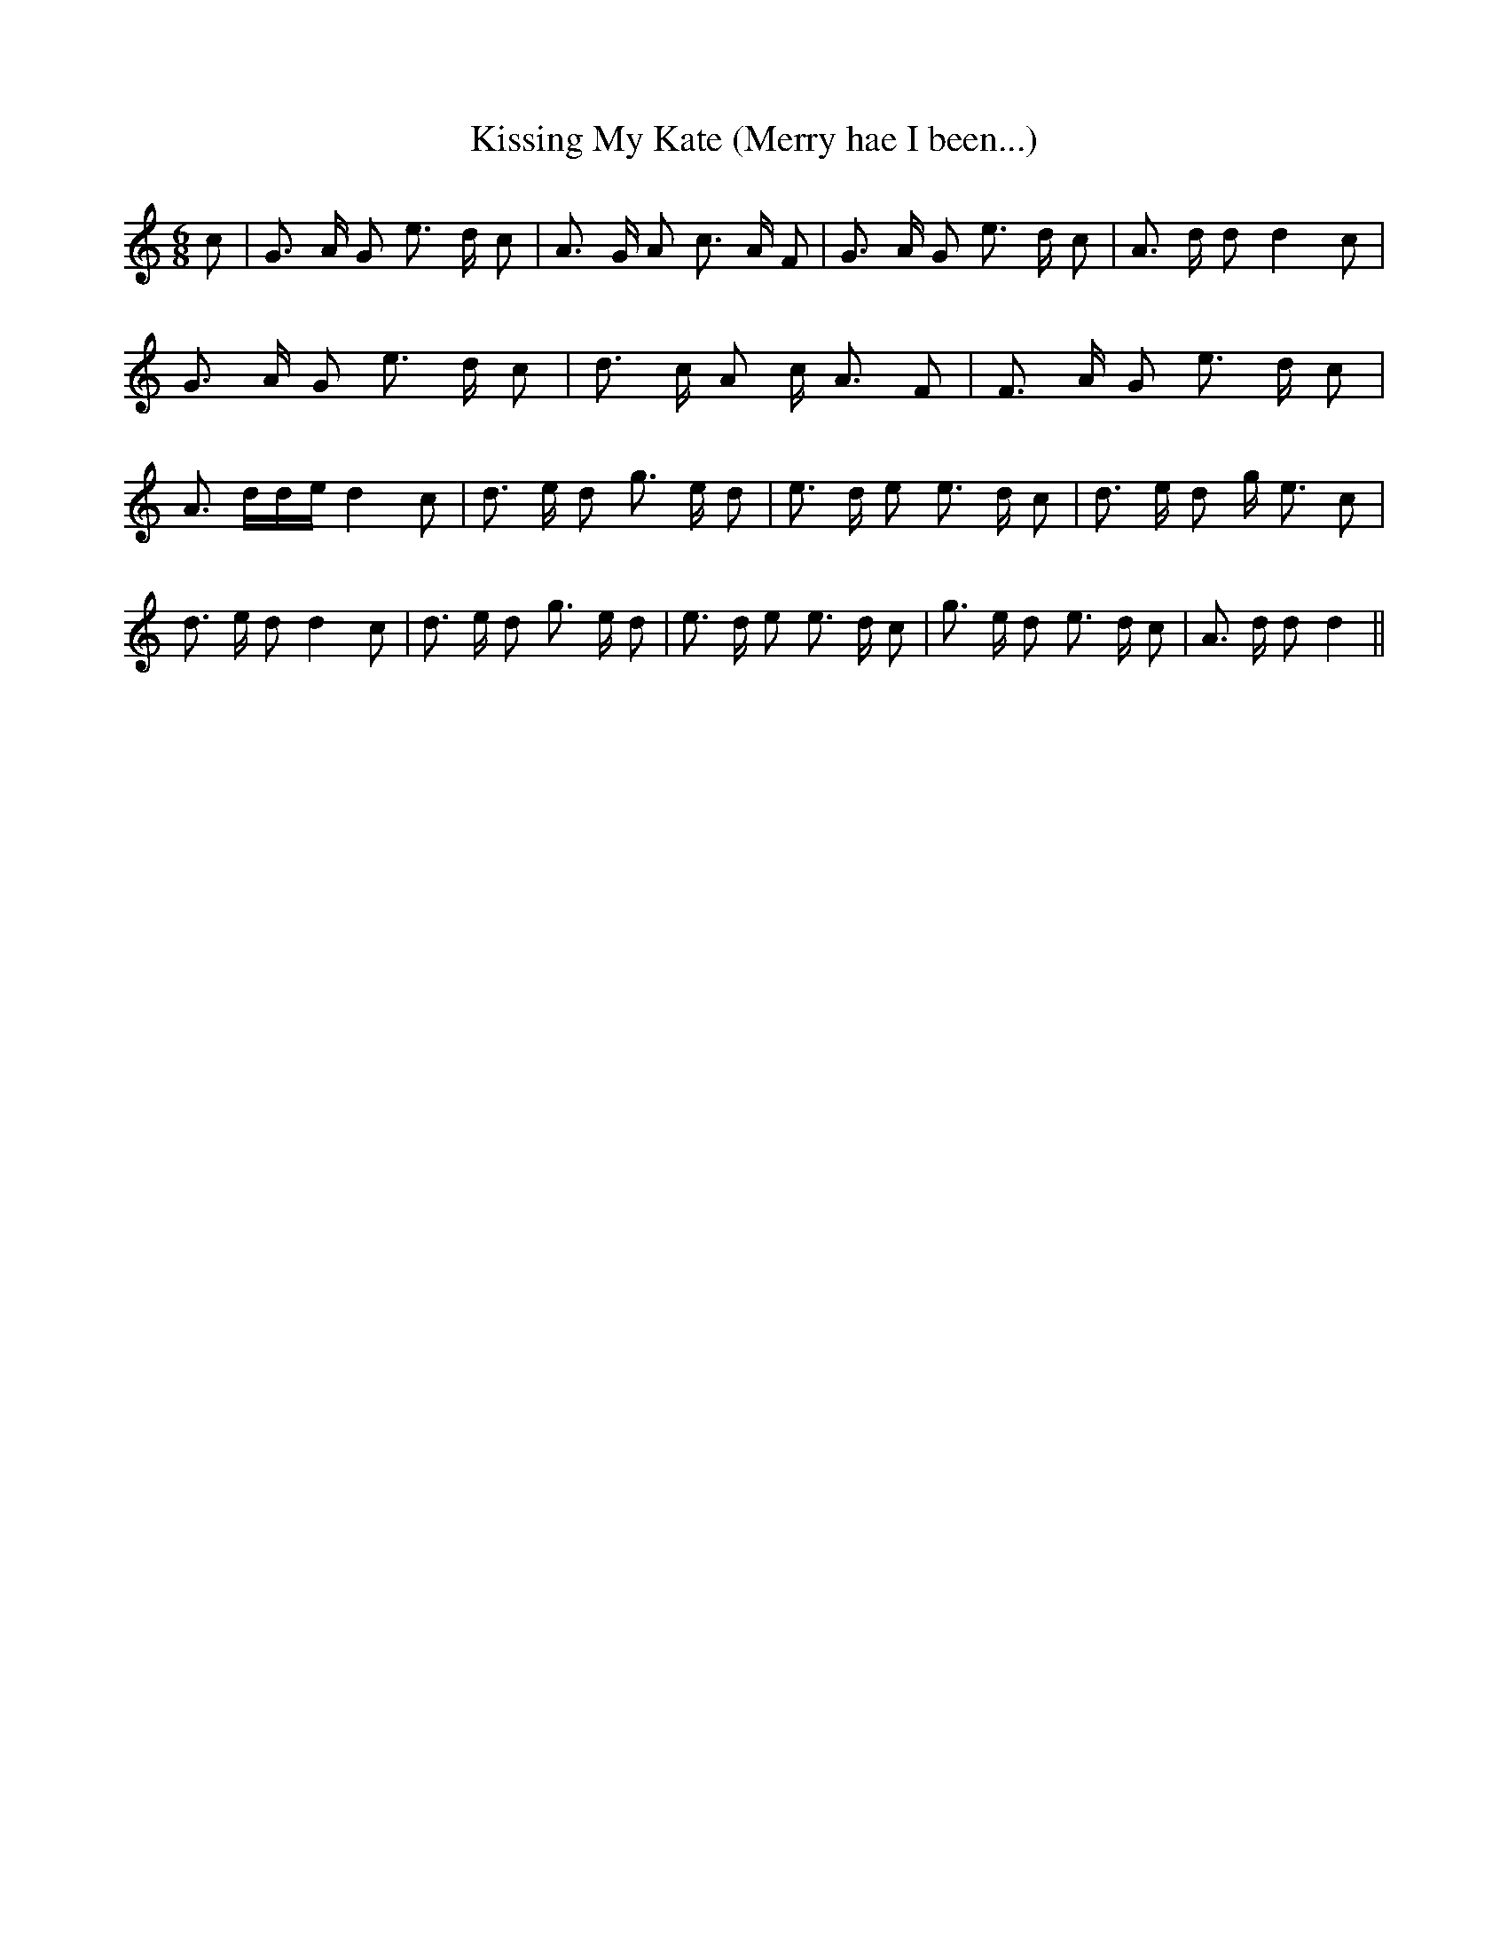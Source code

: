 % Generated more or less automatically by swtoabc by Erich Rickheit KSC
X:1
T:Kissing My Kate (Merry hae I been...)
M:6/8
L:1/8
K:C
 c| G3/2 A/2 G e3/2- d/2 c| A3/2 G/2 A c3/2 A/2 F| G3/2 A/2 G e3/2- d/2 c|\
 A3/2 d/2 d d2 c| G3/2 A/2 G e3/2- d/2 c| d3/2 c/2 A c/2 A3/2 F| F3/2 A/2 G e3/2 d/2 c|\
 A3/2- d/2d/2-e/2 d2 c| d3/2 e/2 d g3/2- e/2 d| e3/2 d/2 e e3/2 d/2 c|\
 d3/2 e/2 d g/2- e3/2 c| d3/2 e/2 d d2 c| d3/2 e/2 d g3/2- e/2 d| e3/2 d/2 e e3/2 d/2 c|\
 g3/2 e/2 d e3/2- d/2 c| A3/2 d/2 d d2||

